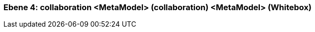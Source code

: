 // Begin Protected Region [[meta-data]]

// End Protected Region   [[meta-data]]
[#4a56de41-d579-11ee-903e-9f564e4de07e]
=== Ebene 4: collaboration <MetaModel> (collaboration) <MetaModel> (Whitebox)
// Begin Protected Region [[4a56de41-d579-11ee-903e-9f564e4de07e,customText]]

// End Protected Region   [[4a56de41-d579-11ee-903e-9f564e4de07e,customText]]

// Actifsource ID=[803ac313-d64b-11ee-8014-c150876d6b6e,4a56de41-d579-11ee-903e-9f564e4de07e,H5mzj/2sE+M7vba52+P7JXuhKsM=]
